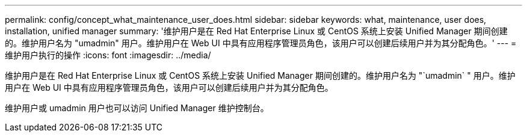 ---
permalink: config/concept_what_maintenance_user_does.html 
sidebar: sidebar 
keywords: what, maintenance, user does, installation, unified manager 
summary: '维护用户是在 Red Hat Enterprise Linux 或 CentOS 系统上安装 Unified Manager 期间创建的。维护用户名为 "umadmin" 用户。维护用户在 Web UI 中具有应用程序管理员角色，该用户可以创建后续用户并为其分配角色。' 
---
= 维护用户执行的操作
:icons: font
:imagesdir: ../media/


[role="lead"]
维护用户是在 Red Hat Enterprise Linux 或 CentOS 系统上安装 Unified Manager 期间创建的。维护用户名为 "`umadmin` " 用户。维护用户在 Web UI 中具有应用程序管理员角色，该用户可以创建后续用户并为其分配角色。

维护用户或 umadmin 用户也可以访问 Unified Manager 维护控制台。
